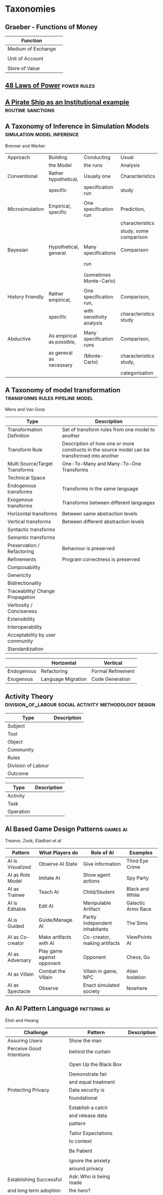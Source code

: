 *  Taxonomies
** Graeber - Functions of Money

   | Function           |   |
   |--------------------+---|
   | Medium of Exchange |   |
   |                    |   |
   | Unit of Account    |   |
   |                    |   |
   | Store of Value     |   |
   
** [[file:48laws.org::*48%20Laws%20of%20Power][48 Laws of Power]]                                                             :power:rules:
** [[file:pirateShip.org::*A%20Pirate%20Ship%20as%20an%20Institutional%20example][A Pirate Ship as an Institutional example]]                                    :routine:sanctions:
** A Taxonomy of Inference in Simulation Models                                 :simulation:model:inference:
   Brenner and Werker

   | Approach         | Building                  | Conducting                | Usual                  | Possible          |
   |                  | the Model                 | the runs                  | Analysis               | Analysis          |
   |------------------+---------------------------+---------------------------+------------------------+-------------------|
   | Conventional     | Rather hypothetical,      | Usually one               | Characteristics        | Comparison        |
   |                  | specific                  | specification run         | study                  |                   |
   |                  |                           |                           |                        |                   |
   | Microsimulation  | Empirical, specific       | One specification run     | Prediction,            |                   |
   |                  |                           |                           | characteristics        |                   |
   |                  |                           |                           | study, some comparison |                   |
   |                  |                           |                           |                        |                   |
   | Bayesian         | Hypothetical, general     | Many specifications       | Comparison             | Characteristics   |
   |                  |                           | run                       |                        | study, Prediction |
   |                  |                           | (sometimes Monte-Carlo)   |                        |                   |
   |                  |                           |                           |                        |                   |
   | History Friendly | Rather empirical,         | One specification run,    | Comparison,            |                   |
   |                  | specific                  | with sensitivity analysis | characteristics study  |                   |
   |                  |                           |                           |                        |                   |
   | Abductive        | As empirical as possible, | Many specification runs   | Comparison,            | Prediction        |
   |                  | as general as necessary   | (Monte-Carlo)             | characteristics study, |                   |
   |                  |                           |                           | categorisation         |                   |
   
** A Taxonomy of model transformation                                           :transforms:rules:pipeline:model:
   Mens and Van Gorp

   | Type                             | Description                                                                                   |
   |----------------------------------+-----------------------------------------------------------------------------------------------|
   | Transformation Definition        | Set of transform rules from one model to another                                              |
   | Transform Rule                   | Description of how one or more constructs in the source model can be transformed into another |
   | Multi Source/Target Transforms   | One-To-Many and Many-To-One Transforms                                                        |
   | Technical Space                  |                                                                                               |
   | Endogenous transforms            | Transforms in the same language                                                               |
   | Exogenous transforms             | Transforms between different languages                                                        |
   | Horizontal transforms            | Between same abstraction levels                                                               |
   | Vertical transforms              | Between different abstraction levels                                                          |
   | Syntactic transforms             |                                                                                               |
   | Semantic transforms              |                                                                                               |
   | Preservation / Refactoring       | Behaviour is preserved                                                                        |
   | Refinements                      | Program correctness is preserved                                                              |
   | Composability                    |                                                                                               |
   | Genericity                       |                                                                                               |
   | Bidirectionality                 |                                                                                               |
   | Traceability/ Change Propagation |                                                                                               |
   | Verbosity / Conciseness          |                                                                                               |
   | Extensibility                    |                                                                                               |
   | Interoperability                 |                                                                                               |
   | Acceptability by user community  |                                                                                               |
   | Standardization                  |                                                                                               |

   |            | Horizontal         | Vertical          |
   |------------+--------------------+-------------------|
   | Endogenous | Refactoring        | Formal Refinement |
   | Exogenous  | Language Migration | Code Generation   |
   
** Activity Theory                                                              :division_of_labour:social:activity:methodology:design:

   | Type               | Description |
   |--------------------+-------------|
   | Subject            |             |
   | Tool               |             |
   | Object             |             |
   |--------------------+-------------|
   | Community          |             |
   | Rules              |             |
   | Division of Labour |             |
   |--------------------+-------------|
   | Outcome            |             |


   | Type      | Description |
   |-----------+-------------|
   | Activity  |             |
   | Task      |             |
   | Operation |             |
   
** AI Based Game Design Patterns                                                :games:ai:
   Treanor, Zook, Eladhari et al

   | Pattern          | What Players do            | Role of AI                     | Examples           |
   |------------------+----------------------------+--------------------------------+--------------------|
   | AI is Visualized | Observe AI State           | Give information               | Third Eye Crime    |
   | AI as Role Model | Imitate AI                 | Show agent actions             | Spy Party          |
   | AI as Trainee    | Teach AI                   | Child/Student                  | Black and White    |
   | AI is Editable   | Edit AI                    | Manipulable Artifact           | Galactic Arms Race |
   | AI is Guided     | Guide/Manage AI            | Partly independent inhabitants | The Sims           |
   | AI as Co-creator | Make artifacts with AI     | Co-creator, making artifacts   | ViewPoints AI      |
   | AI as Adversary  | Play game against opponent | Opponent                       | Chess, Go          |
   | AI as Villain    | Combat the Villain         | Villain in game, NPC           | Alien Isolation    |
   | AI as Spectacle  | Observe                    | Enact simulated society        | Nowhere            |

** An AI Pattern Language                                                       :patterns:ai:
   Elish and Hwang

   | Challenge                | Pattern                | Description |
   |--------------------------+------------------------+-------------|
   | Assuring Users           | Show the man           |             |
   | Perceive Good Intentions | behind the curtain     |             |
   |                          |                        |             |
   |                          | Open Up the Black Box  |             |
   |                          |                        |             |
   |                          | Demonstrate fair       |             |
   |                          | and equal treatment    |             |
   |--------------------------+------------------------+-------------|
   | Protecting Privacy       | Data security is       |             |
   |                          | foundational           |             |
   |                          |                        |             |
   |                          | Establish a catch      |             |
   |                          | and release data       |             |
   |                          | pattern                |             |
   |                          |                        |             |
   |                          | Tailor Expectations    |             |
   |                          | to context             |             |
   |                          |                        |             |
   |                          | Be Patient             |             |
   |                          |                        |             |
   |                          | Ignore the anxiety     |             |
   |                          | around privacy         |             |
   |--------------------------+------------------------+-------------|
   | Establishing Successful  | Ask: Who is being made |             |
   | and long term adoption   | the hero?              |             |
   |                          |                        |             |
   |                          | Plan for the role of   |             |
   |                          | HR                     |             |
   |--------------------------+------------------------+-------------|
   | Demonstrating Accuracy   | Explain the conditions |             |
   | and reliability          | of accuracy            |             |
   |                          |                        |             |
   |                          | Prove success by       |             |
   |                          | showing failure        |             |
   |                          |                        |             |
   |                          | Establish a baseline   |             |

** [[file:notecards.org::*Books][Books]]
** TODO Brown and Levinson (1987) Social Politeness                             :politeness:social:
   In IMMERSE Final report

** Building Problem solvers                                                     :life_cycle:ontology:architecture:
   Ken Forbus, J. Kleer

   | Type                | Description                                          |
   |---------------------+------------------------------------------------------|
   | Knowledge Model     | How is the system's knowledge represented?           |
   |                     |                                                      |
   | Reference mechanism | How do procedures get the data they need to execute? |
   |                     |                                                      |
   | Procedure model     | How are procedures decomposed and organized?         |
   |                     |                                                      |
   | Execution strategy  | How are procedures carried out?                      |
   |                     |                                                      |
   | Dependency model    | What information is recorded about the               |
   |                     | relationships between a system's belief?             |

   Life cycle of AI Program
   | Type                | Description                                                      |
   |---------------------+------------------------------------------------------------------|
   | Conceptualization   | A Problem is chosen. Literature checked to see how others fared. |
   |                     |                                                                  |
   | Initial Exploration | Exploratory programming.                                         |
   |                     |                                                                  |
   | Experimentation     | Workout of idea                                                  |
   |                     |                                                                  |
   | Production          | Application as a module for others to use                      |
   
** Castelfranchi's Taxonomy of Social Action                                    :interference:delegation:action:social:castelfranchi:
   in Modelling social action for AI Agents

   | Type                 | Description                                                                                   |
   |----------------------+-----------------------------------------------------------------------------------------------|
   | Non-Social Action    | Does not treat others as goal-oriented agents                                                 |
   | Weak Social Action   | Action based on social beliefs (about other's minds or actions)                               |
   | Strong Social Action | Action based on social goals. Cognitive delegation. Influencing, power, incentive engineering |
   | Social Goal Adoption | Changing an agent's goals. Goal Adhesion                                                      |

*** Non-Social Action
    |          | To Adapt                | To Induce                   |
    |----------+-------------------------+-----------------------------|
    | Negative | Modify one's play to    | Induce the other to abandon |
    |          | avoid the obstacle      | his threatening goal        |
    |          |                         |                             |
    | Positive | Modify on'es plan       | To induce the other to      |
    |          | by inserting y's action | pursue the goal one needs   |
    |          | to exploit it           |                             |
   
    "Thus communication is not a necessary component of social action and interaction."

*** Principles of Coordination
    | Type          | Description                                              |
    |---------------+----------------------------------------------------------|
    | Reactive      |                                                          |
    | Proactive     |                                                          |
    |---------------+----------------------------------------------------------|
    | Positive      | Exploitation of circumstance                             |
    | Negative      | Avoidance of obstacles                                   |
    |---------------+----------------------------------------------------------|
    | Unilateral    | Only one agent coordinates                               |
    | Bilateral     | Both agents coordinate independently                     |
    | Mutual        | Both agents coordinate and are aware of the coordination |
    |---------------+----------------------------------------------------------|
    | Selfish       | Ego-centered                                             |
    | Collaborative | Adapting to favour another agent's actions               |
   
*** Delegation
    | Type                       | Description                                                 |
    |----------------------------+-------------------------------------------------------------|
    | Unilateral weak delegation | Neither awareness, nor agreement, needed from the delegatee |
    | Inductive delegation       | Actions to induce an action from the delegatee              |
    | Strong Delegation          | Delegation by acceptance from the delegatee                 |

**** Levels of delegation
     | Type                      | Description                                     |
     |---------------------------+-------------------------------------------------|
     | Executive                 | Completely specified task                       |
     | Partial                   | Non-complete specification of task              |
     | Open                      | Delegatee is able to determine course of action |
     |---------------------------+-------------------------------------------------|
     | Domain Task               |                                                 |
     | Planning and Control Task | Meta-tasks                                      |
     |---------------------------+-------------------------------------------------|
     | Strong Dependence         | Ability, knowledge, resource, right, permission |
     | Weak Dependence           | Preference                                      |
   
*** Levels of Collaboration
    | Type                | Description                                                                |
    |---------------------+----------------------------------------------------------------------------|
    | Literal Help        | Adoption of exactly what was delegated                                     |
    | Overhelp            | Goes beyond the delegation, without changing the plan                      |
    | Critical help       | Satisfies relevant results of the plan, with modifications                 |
    | Overcritical help   | Overhelping by modification                                                |
    | Hyper-critical help | Adopting the goal, rather than adopting the plan or satisfying the results |

*** Dependence Patterns
    | Type       | Description              |
    |------------+--------------------------|
    | Mutual     | Realising a commong goal |
    | Reciprocal | Realising different goals |
   
** Chen Taxonomy of variation                                                   :leverage:variation:authorship:
   in 'Evaluating Types of Variations in Interactive Story' Advancement

   | Type                            | Description                                       |
   |---------------------------------+---------------------------------------------------|
   | Ontological/Story Variation     | changes of events and plot                        |
   | Exploratory/Discourse Variation | changes only in presentation and discourse        |
   | Constituent Variation           | change of event important to progression of story |
   | Supplementary Variation         | change of events that do not impact the story     |
   | Meaningful Variation            | change to emotional response                      |
   | Trivial Variation               | change with no emotional response                 |
   
   Authorial Leverage = ( Quality * Quantity * Control ) / Effort

** Classifying Sanctions                                                        :social:balke:sanctions:
   Nardin, Balke-Visser, Ajmeri et al in "Classifying Sanctions and designing
   a conceptual sanctioning process model for socio-technical systems"

   | Type           | Sub-type       | Modality       | Description |
   |----------------+----------------+----------------+-------------|
   | Purpose        | Influence      | Punishment     |             |
   |                |                | Reward         |             |
   |                |                |                |             |
   |                | Performance    | Incapacitation |             |
   |                |                | Guidance       |             |
   |                |                | Enablement     |             |
   |----------------+----------------+----------------+-------------|
   | Issuer         | Formal         |                |             |
   |                | Informal       |                |             |
   |----------------+----------------+----------------+-------------|
   | Locus          | Self-Directed  |                |             |
   |                | Other-Directed |                |             |
   |----------------+----------------+----------------+-------------|
   | Mode           | Direct         |                |             |
   |                | Indirect       |                |             |
   |----------------+----------------+----------------+-------------|
   | Polarity       | Positive       |                |             |
   |                | Negative       |                |             |
   |----------------+----------------+----------------+-------------|
   | Discernibility | Noticeable     |                |             |
   |                | Unnoticeable   |                |             |

** Continuous expansion of citizen participation                                :protest:digital:politics:
   Theocharis, Van Deth

   | Type                | Description                                          |
   |---------------------+------------------------------------------------------|
   | Institutionalised   | Working with party or candidate                      |
   |                     | Dontating money to a political org                   |
   |                     | Attending a political meeting                        |
   |                     | contacting a politician                              |
   |---------------------+------------------------------------------------------|
   | Digitally networked | Commenting on social media on political/social issue |
   | participation       | Posted or shared political links                     |
   |                     | Encouraged others to take action using social media  |
   |---------------------+------------------------------------------------------|
   | Protest             | Signed a petition                                    |
   |                     | Worked for a political action group                  |
   |                     | Joined a demonstration                               |
   |---------------------+------------------------------------------------------|
   | Volunteering        | Volunteered in a charitable organisation             |
   |                     | Volunteered for a community project                  |
   |---------------------+------------------------------------------------------|
   | Consumerist         | Bought products for political/ethical reasons        |
   |                     | Boycotted products for political/ethical reasons     |
   |                     | Donated money to a charitable organisation           |
   |---------------------+------------------------------------------------------|
   
** [[https://casrai.org/credit/][CRediT Contributor Taxonomy]]                                                  :authorship:ontology:

   | Type                       | Description |
   |----------------------------+-------------|
   | Conceptualisation          |             |
   | Data Curation              |             |
   | Formal Analysis            |             |
   | Funding Acquisition        |             |
   | Investigation              |             |
   | Methodology                |             |
   | Project Administration     |             |
   | Resources                  |             |
   | Software                   |             |
   | Supervision                |             |
   | Validation                 |             |
   | Visualisation              |             |
   | Writing - Original Draft   |             |
   | Writing - Review & Editing |             |
   
** [[file:culturalAntroNotes.org::*Cultural%20Anthropology%20notes][Cultural Anthropology notes]]                                                  :formula:tribes:
** Davidsson Taxonomy of Artificial Societies                                   :norms:simulation:society:
   Mentioned in Sebastia "A Framework for Norm Monitoring on Dynamic
   Electronic Institutions"

   | Type        | Description |
   |-------------+-------------|
   | Open        |             |
   | Closed      |             |
   | Semi-Closed |             |
   | Semi-Open   |             |

** Dennett's Intuition Pumps                                                    :argumentation:dennet:intuition_pump:critical_thinking:

   | Type                            | Description                                                                                 |
   |---------------------------------+---------------------------------------------------------------------------------------------|
   | Labels                          | Vivid names to help keep track of things, and alert of danger                               |
   | Examples                        | "The philosophers take pride in doing                                                       |
   |                                 | it all with carefully crafted abstract generalizations"                                     |
   | Analogies and Metaphors         | Mapping features of one problem to another                                                  |
   | Staging                         | Put into place supports to tackle multiple problems at once                                 |
   |---------------------------------+---------------------------------------------------------------------------------------------|
   | Intuition Pump                  | Little stories designed to provoke an intuition of "Yes of course it is so" about a thesis. |
   |---------------------------------+---------------------------------------------------------------------------------------------|
   | General Thinking Tools:         |                                                                                             |
   |---------------------------------+---------------------------------------------------------------------------------------------|
   | Making Mistakes                 |                                                                                             |
   | Rapoport's Rules                | Strategy for successful criticism:                                                          |
   |                                 | 1) Attempt to re-express target position clearly                                            |
   |                                 | 2) List any points of agreement                                                             |
   |                                 | 3) Mention anything learned from the target                                                 |
   |                                 | 4) Then rebut                                                                               |
   |                                 |                                                                                             |
   | Sturgeon's Law                  | 90% of everything is crap                                                                   |
   | Occam's Razor                   | Prefer the simpler explanation                                                              |
   | Using Lay Audiences as decoys   |                                                                                             |
   | Jootsing                        | Jumping out of the system.                                                                  |
   | The "Surely" Operator           | Can indicate weak points in an argument                                                     |
   | Look for Rhetorical Questions   | Indicates trying to take a short cut. Try to answer it.                                     |
   |---------------------------------+---------------------------------------------------------------------------------------------|
   | Thinking about Meaning/Content: |                                                                                             |
   |---------------------------------+---------------------------------------------------------------------------------------------|
   |                                 |                                                                                             |
   |                                 |                                                                                             |
   |                                 |                                                                                             |
   |                                 |                                                                                             |
   |                                 |                                                                                             |
   |---------------------------------+---------------------------------------------------------------------------------------------|
   | Boom Crutches                   |                                                                                             |
   |---------------------------------+---------------------------------------------------------------------------------------------|
   | Parody of Reasoning             | Reductio Ad Absurdum taken dishonestly                                                      |
   | Occam's Broom                   | Sweeping inconvenient complexities under the rug                                            |
   | Rathering                       | "It is not the case that X, as orthodoxy would have you believe;                            |
   |                                 | It is rather Y" as a means to slide past a false dichotomy.                                 |
   | Piling on                       | Hiding an unproven argument.                                                                |
   | Gould Two-Step                  | Create a straw man, then refute it. Then call attention to that                             |
   |                                 | straw man, and use that as your opponent conceding the criticism.                           |
   | Deepity                         | Something that sounds deep by being ambiguous.                                              |
   |                                 |                                                                                             |

   Hofstader on intuition pumps: "consider the intuition pump to be a tool with
   many settings, and 'turn all the knobs' to see if the same intuitions still
   get pumped when you consider variations".

   Quine: "Semantic ascent"

   J.Z Young objecting fanciful language in scientific writing: "English was
   becoming the international language of science, and it behooves us native
   English-speakers to write works that can be read by "a patient Chinese with a
   good dictionary".

   Feynman in "Surely You're Joking, Mr Feynman": "If you've made up your mind
   to test a theory, or you want to explain some idea, you should always decide
   to publish it whichever way it comes out. If we only publish results of a
   certain kind, we can make the argument look good. We must publish both kinds
   of results."
** [[file:ds_9_episodes.org::*DS9%20Episodes][DS9 Episodes]]                                                                 :rules:tv_shows:
** [[file:examples_typology_notes.org::*Examples%20Typology][Examples Typology]]                                                            :examples:
** Fligstein

   | Type                   | Description                        |
   |------------------------+------------------------------------|
   | Roles                  | (Incumbents, Challengers)          |
   | Strategic Action Field |                                    |
   | Broader Field          |                                    |
   | Social Skill           | Existential Function of the Social |
   | IGU                    |                                    |
   | Exogenous Shocks       |                                    |
   | Episodes of Contention |                                    |
   | Settlement           |                                    |
   
** Four Types of Moral Wriggle Room                                             :manipulation:norms:morals:
   Spiekermann

   | Manipulate information | Target Own             | Target others'             |
   | about...               | Beliefs                | Beliefs                    |
   |------------------------+------------------------+----------------------------|
   | action-facts           | Strategic Ignorance    | Hiding behind a small cake |
   |------------------------+------------------------+----------------------------|
   | norm-facts             | Biased Norm Perception | ?                          |

** [[file:General_Games.org::*General%20Games%20and%20IF][General Games and IF]]
** Genre Taxonomy of Organizational Communication                               :questions:ontology:
   in Yoshioka and Herman: "Genre Taxonomy: A Knowledge Repository of Communicative Actions"

*** 5W1H Questions

    | Question | Description |
    |----------+-------------|
    | Why      |             |
    | What     |             |
    | Who/Whom |             |
    | When     |             |
    | Where    |             |
    | How      |             |
    
** Grammar Smells                                                               :programming:language:grammar:
   In Stiljaart and Zaytsev: Towards a taxonomy of Grammar Smells

   | High level    | Mid level        | Description |
   |---------------+------------------+-------------|
   | Organisation: |                  |             |
   |---------------+------------------+-------------|
   | Convention    | Misformat        |             |
   |               | Misnomer         |             |
   |               | SayMyName        |             |
   |               | ZigZag           |             |
   |               | Splat            |             |
   | Notation      | Underuse         |             |
   |               | Overspec         |             |
   |               | Priorities       |             |
   |               | Singleton        |             |
   |               | Combo            |             |
   |               | Chant            |             |
   |               | Deprecated       |             |
   |               | Exotic           |             |
   | Parsing       | Factoring        |             |
   |               | 1SidedRecusion   |             |
   |               | Superset         |             |
   |               | Shotgun          |             |
   |               | NoDefault        |             |
   |               | Action           |             |
   | Duplication   | Echo             |             |
   |               | Clone            |             |
   |               | Foldable         |             |
   |               | Common           |             |
   |               | Permuted         |             |
   |               | Lookalike        |             |
   |---------------+------------------+-------------|
   | Navigation:   |                  |             |
   |---------------+------------------+-------------|
   | Spaghetti     | Uncluster        |             |
   |               | Unsequence       |             |
   |               | StartInTheMiddle |             |
   | Shortage      | AlmostAlphbet    |             |
   |               | ConfusingEntry   |             |
   |               | Dead             |             |
   |               | Bottom           |             |
   |               | Debt             |             |
   | Mixture       | BadLayout        |             |
   |               | Preprocessor     |             |
   |---------------+------------------+-------------|
   | Structure:    |                  |             |
   |---------------+------------------+-------------|
   | Proxy         | Chain            |             |
   |               | Throwaway        |             |
   |               | Weak             |             |
   |               | Ghost            |             |
   |               | Multitool        |             |
   | Dependency    | Diamond          |             |
   |               | Rivalry          |             |
   |               | Ouroboros        |             |
   |               | Soulmates        |             |
   |               | Spillover        |             |
   |               | Mythic           |             |
   | Complexity    | TooWide          |             |
   |               | TooRamose        |             |
   |               | TooRecursive     |             |
   |               | TooNested        |             |
   |               | TooTall          |             |
   |               | Lonely           |             |
   |               | TooModular       |             |
   |               | Greedy           |             |
   |               | Lazy             |             |
   |               | TooCoupled       |             |
** Grimmelmann's Taxonomy of Moderation                                         :governance:rules:digital:moderation:sanctions:
   mentioned in Klonick : The New Governors: The people, rules and processes
   governing online speech

   | Type                        | Description |
   |-----------------------------+-------------|
   | Automatic / Manual          |             |
   | Transparent / Secret        |             |
   | Ex Ante / Ex Post           |             |
   | Centralized / Decentralized |             |

** Group Norm Taxonomy                                                          :agency:responsibility:social:individual:
   In Aldewereld, Dignum and Vasconcelos "Group Norms for Multi-Agent Organisations"

   |                | Individual                 | Representative               | Collective                     |
   |                | Responsibility             | Responsibility               | Responsibility                 |
   |----------------+----------------------------+------------------------------+--------------------------------|
   | Individual     | Role based spec            | "Employees are obliged       | "Every child must clean        |
   | Actorship      | "PC members are            | to do task, but if task      | his/her worktable,             |
   |                | obliged to return reviews" | goes wrong blame management" | otherwise the whole            |
   |                |                            |                              | class will miss morning break" |
   |----------------+----------------------------+------------------------------+--------------------------------|
   | Representative | "Group leader must submit  | "Every meeting out to have   | "The child who broke the       |
   | Actorship      | report by 12pm, otherwise  | public minutes. The chairman | flowerpot must confess,        |
   |                | each student in the group  | is responsible for minutes   | otherwise the whole class      |
   |                | fails the course"          | being taken by the           | will miss morning break."      |
   |                |                            | secretary"                   |                                |
   |----------------+----------------------------+------------------------------+--------------------------------|
   | Collective     | "Groups of more than 3     | "All PhD students must       | "All children must clean the   |
   | Actorship      | children are not allowed   | pack the supervisors stuff   | classroom together, or the     |
   |                | to enter the shop          | for the move, or the         | whole class will miss morning  |
   |                | together"                  | supervisor will be blamed."  | break."                      |

** [[https://wiki.haskell.org/Typeclassopedia#Comonad][haskell typeclassopedia]]                                                      :programming:types:
** Hofstede Culture Theory                                                      :dimensions:norms:social:
   in Andrighetto, Castelfranchi, Mayor et al: "(Social) Norm Dynamics"

   | Type                       | Scale                             | Description |
   |----------------------------+-----------------------------------+-------------|
   | Identity                   | Individualism vs Collectivism     |             |
   | Hierarchy                  | Large vs small power distance     |             |
   | Aggression and Gender      | Masculinity vs Femininity         |             |
   | Otherness and Truth        | uncertainy avoidance vs tolerance |             |
   | Immutability vs Pragmatism | Short- vs Long-term orientation   |             |
   | Gratification of drives    | Indulgence vs Restraint           |             |
   
** [[file:latest_institution_attempt.org][Institution Attempt]]                                                          :programming:rules:
** [[file:institutionStructure.org::*Institution%20Structure][Institution Structure]]                                                        :castelfranchi:norms:activity:institutions:
** Judgment Aggregation Rules                                                   :norms:voting:judgement:
   In Lang, Pigozzi Slavkovik et al: "A Partial Taxonomy of Judgment aggregation
   rules and their properties"

   | Type                          | Rule                   | Description |
   |-------------------------------+------------------------+-------------|
   | Majoritarian                  | Maximal Condorcet      |             |
   |                               | Maxcard Condorcet      |             |
   |-------------------------------+------------------------+-------------|
   | Weighted Majoritarian         | Median                 |             |
   |                               | Ranked Agenda Rule     |             |
   |                               | Leximax                |             |
   |-------------------------------+------------------------+-------------|
   | Elementary Change in Profiles | Young                  |             |
   |                               | Minimal Profile Change |             |
   |-------------------------------+------------------------+-------------|
   | Pseudo-distances              | Hamming                |             |
   |                               | Geodesic               |             |
   |-------------------------------+------------------------+-------------|
   | Scoring                       | MED                    |             |
   |                               | Borda                  |             |
   |                               | Entailment             |             |
   |                               | Disjoint Entailment    |             |
   |                               | Minimal Entailment     |             |
   |                               | Irreducible Entailment |             |
   |-------------------------------+------------------------+-------------|

** Lehnerts Plot Units                                                          :narrative:plot:

   | Plot unit | Type     |
   |-----------+----------|
   |           | Positive |
   |           | Negative |
   |           | Mental   |
   |           |          |

   | Type                                     | Description |
   |------------------------------------------+-------------|
   | Threat                                   |             |
   | Promise                                  |             |
   | Honoured/Denied/Bungled request          |             |
   | Effective/Ineffective/Bungled coercion   |             |
   | Promise honoured/bungled                 |             |
   | coerced agreement                        |             |
   | double cross                             |             |
   | coerced double cross                     |             |
   | unsolicited help                         |             |
   | problem resolution by effective coercion |             |
   | obligation                               |             |
   | serial exchange                          |             |
   | simultaneous exchange                    |             |
   | malicious/kind act                       |             |
   | retaliation                              |             |
   | regrettable mistake                      |             |
   | sabotage                                 |             |
   
** Managing Conflicts between rules                                             :meta:rules:conflict:
   Jagadish, Mendelzon, Mumick

   Meta Rules
   | Type                 | Description                       |
   |----------------------+-----------------------------------|
   | Positive requirement | A ⊃ B. If A fires, B must as well |
   | Disabling Rules      | A and B are mutually exclusive    |
   | Preference Rules     | A < B                             |
   | Scheduling Rules     | A Comes before B                  |
   
** McGrath's Typology of Tasks                                                  :action:tasks:
   In Straus 'Testing a Typology of Tasks: An Empirical Validation of McGrath's
   Group Task Circumplex"

   |                    | Cog-Beh     | Collaborate-     | Gen-Execute       |
   |                    |             | Coordinate       | Choose-Negotiate  |
   |                    |             | Conflict-Resolve |                   |
   |--------------------+-------------+------------------+-------------------|
   | Creativity         | Cognitive   | Collaborate      | Choose-Generate   |
   | Planning           | Behavioural | Collaborate      | Execute-Generate  |
   | Psychomotor        | Behavioural | Coordinate       | Execute-Generate  |
   | Contests           | Behavioural | Coordinate       | Execute-Negotiate |
   | Mixed Motive       | Behavioural | Conflict-Resolve | Negotiate-Execute |
   | Cognitive Conflict | Cognitive   | Conflict-Resolve | Negotiate-Choose  |
   | Judgement          | Cognitive   | Coordinate       | Choose-Negotiate  |
   | Intellective       | Cognitive   | Coordinate       | Choose-Generate   |

** McLean Artist-Programmers                                                    :music:activity:patterns:

   Spiegel's "Manipulations of Musical Patterns"
   | Type          | Description                            |
   |---------------+----------------------------------------|
   | Transposition | Translation by value                   |
   |               |                                        |
   | Reversal      | value inversion or time reversal       |
   |               |                                        |
   | Rotation      | cycle time phase                       |
   |               |                                        |
   | Phase offset  | relative rotation                      |
   |               |                                        |
   | Rescaling     | of time or value                       |
   |               |                                        |
   | Interpolation | adding midpoints and ornamentation     |
   |               |                                        |
   | Extrapolation | continuation                           |
   |               |                                        |
   | Fragmentation | breaking up of an established pattern  |
   |               |                                        |
   | Substitution  | against expectation                    |
   |               |                                        |
   | Combination   | by value - mixing/counterpoint/harmony |
   |               |                                        |
   | Sequencing    | by time                                |
   |               |                                        |
   | Repetition    |                                        |
   

   Time as *Linear Change with Forward Order* or *Repeating Cycles* (Buzsaki  2006)

** [[file:Moise.org::*MOISE%20Notes][MOISE Notes]]                                                                  :organisation:
** TODO [[https://sites.ualberta.ca/~urban/Projects/English/Motif_Index.htm][Mythology Types]]                                                         :mythology:
** Normative Multi Agent Systems
   Andrighetto, Governatori, Noriega, van der Torre. 
    
*** Norms

    |                   |                     | Description                       |
    |-------------------+---------------------+-----------------------------------|
    |                   | Core                | Stable part                       |
    |                   | Penumbra            | More flexible                     |
    |-------------------+---------------------+-----------------------------------|
    |                   | Rule Structure      |                                   |
    |-------------------+---------------------+-----------------------------------|
    | (von Wright)      | Determinative       | define concepts                   |
    |                   |                     |                                   |
    |                   | Technical           | what has to be done to attain     |
    |                   |                     | something                         |
    |                   |                     |                                   |
    |                   | Prescriptions       | regulate actions (who, does what, |
    |                   |                     | in circumstances, and the nature  |
    |                   |                     | of the guidance                   |
    |-------------------+---------------------+-----------------------------------|
    | Hart              | Hierarchy           |                                   |
    |                   | Application         |                                   |
    |                   | Change              |                                   |
    |-------------------+---------------------+-----------------------------------|
    | Tuomela and       | S-Norms             | Emerge as a feature of normative  |
    | Bonnevier-Tuomela |                     | context                           |
    |                   |                     |                                   |
    |                   | R-Norms             | Created by an Authority           |
    |-------------------+---------------------+-----------------------------------|
    | Legal Theory      | Power               | Both *Legal* and *Physical*       |
    |                   | Duty                |                                   |
    |                   | Right               |                                   |
    |                   | Liability           |                                   |
    |                   | Disability          |                                   |
    |                   | Claim               |                                   |
    |                   | Immunity            |                                   |



    | Properties of Norm  |                           | Description                                        |
    |---------------------+---------------------------+----------------------------------------------------|
    | Temporal Properties | When in force,            |                                                    |
    |                     | When can produce effects, |                                                    |
    |                     | when it holds             |                                                    |
    |---------------------+---------------------------+----------------------------------------------------|
    | Normative Effects   | Evaluative                | Specify values to be optimised or minimised        |
    |                     |                           |                                                    |
    |                     | Qualificatory             | ascribe a quality to a person or object            |
    |                     |                           |                                                    |
    |                     | Definitional              | specify meaning of a term                          |
    |                     |                           |                                                    |
    |                     | Deontic                   | obligation, permission, prohibition                |
    |                     |                           |                                                    |
    |                     | Potestative               | Attributes powers                                  |
    |                     |                           |                                                    |
    |                     | Evidentiary               | Establishes conclusion to be drawn from evidence   |
    |                     |                           |                                                    |
    |                     | Existential               | Specify beginning and terminal of entity existence |
    |                     |                           |                                                    |
    |                     | Norm-concerning effects   | Abrogation, repeal, substitution.                  |
    |                     |                           |                                                    |

    
    | Gordon's Requirements            |                                                                                     |
    | for representing norms           |                                                                                     |
    |----------------------------------+-------------------------------------------------------------------------------------|
    | Isomorphism                      |                                                                                     |
    |                                  |                                                                                     |
    | Rule Semantics                   |                                                                                     |
    |                                  |                                                                                     |
    | Defeasibility                    | Conflicts: (exceptions, different rankings, enacted at different times)             |
    |                                  | Resolutions: Lex Specialis, Lex Superior, Lex Posterior                             |
    |                                  | Exclusionary Norms                                                                  |
    |                                  |                                                                                     |
    | Contributory Reasons             | "The educational value of a work needs to be taken into consideration               |
    |                                  | when evaluating whether the work is covered by the copyright doctrine of fair use"  |
    |                                  |                                                                                     |
    | Norm Validity                    | Annulment: repeals as if it had never been enacted                                  |
    |                                  | Abrogation: continues to apply for events which occurred before the rule abrogation |
    |                                  |                                                                                     |
    | Legal Procedures                 | Regulate how to detect violations. eg: illegal detection may void effects           |
    |                                  | Determine effects of violations, eg: Reparative obligations                         |
    |                                  |                                                                                     |
    | Persistence of normative effects |                                                                                     |
    |                                  |                                                                                     |
    | Values                           |                                                                                   |
    
*** Design Guidelines

    | Guideline                                                  |                                 |
    |------------------------------------------------------------+---------------------------------|
    | Motive which definition of nMAS is used                    | (See Norm representation types) |
    | and explain which representation should be adopted         |                                 |
    |                                                            |                                 |
    | Make Explicit why your norms are a kind of soft constraint |                                 |
    | that deserve special analysis                              |                                 |
    |                                                            |                                 |
    | Explain why and how norms can be changed at runtime        |                                 |
    |                                                            |                                 |
    | Discuss the use and role of norms always                   |                                 |
    | as a mechanism in a game theoretic setting                 |                                 |
    |                                                            |                                 |
    | Clarify the role of norms in your system as par of an      |                                 |
    | organisation or institution                                |                                 |
    


    | Norm Representation Type |                                                                   |
    |--------------------------+-------------------------------------------------------------------|
    | Strong                   | Explicit representation in agents and system in a declarative way |
    |                          |                                                                   |
    | Weak                     | Explicit representation in overall system specification |
    |                          |                                                                   |
    | None                     |                                                                   |
    |                          |                                                                   |
    
*** Identified Problems 

    | Problem                                    |                                                               |
    |--------------------------------------------+---------------------------------------------------------------|
    | How to define the relation                 | Example of a priest having the power,                         |
    | between physical and legal power           | but not the permission, to marry two people                   |
    |                                            |                                                               |
    | How to define at which point of time       |                                                               |
    | or in which state an agent has which power |                                                               |
    |--------------------------------------------+---------------------------------------------------------------|
    | How to specify the context in which        |                                                               |
    | norms apply                                |                                                               |
    |                                            |                                                               |
    | How to deal with a lack of                 |                                                               |
    | normative awareness                        |                                                               |
    |                                            |                                                               |
    | How to ensure that norms are followable    |                                                               |
    | for agents                                 |                                                               |
    |                                            |                                                               |
    | How can we check whether a system complies |                                                               |
    | with relevant norms?                       |                                                               |
    |                                            |                                                               |
    | How can we design a system such that it    |                                                               |
    | complies with a given set of norms?        |                                                               |
    |                                            |                                                               |
    | Investigating the connection between games |                                                               |
    | and norms                                  |                                                               |
    |                                            |                                                               |
    | Providing a clarification of the different | (Norm violations may increase upon imposition of sanctioning, |
    | role that norms plain in agents societies  | as it removes the moral component - look into more)           |
    |                                            |                                                               |
    | How do norms contribute to design agents'  |                                                               |
    | organisations?                             |                                                               |
    
*** Open Questions

    |                                            |                               |                                                                              |
    |--------------------------------------------+-------------------------------+------------------------------------------------------------------------------|
    | Moral Agency                               |                               |                                                                              |
    | Group Norms                                |                               |                                                                              |
    | Connection between argumentation and norms |                               |                                                                              |
    | Vagueness and fuzziness of norms           |                               |                                                                              |
    |--------------------------------------------+-------------------------------+------------------------------------------------------------------------------|
    | Arguing about Norms                        | Societal modeling and control | Where individual debate about merits and effects of norms                    |
    |                                            |                               | where indidividuals persuade others about the utility or norm adoption       |
    |                                            |                               |                                                                              |
    |                                            | constitutive norms            | more than two agents performing ontology alignment                           |
    |                                            |                               | avoiding the need for central ontology mapping repository                    |
    |                                            |                               |                                                                              |
    |                                            | regulative norms              | considering norms in practical reasoning                                     |
    |                                            |                               |                                                                              |
    |                                            | normative constraints         | complex norm reasoning for dealines, violation, fulfillment                  |
    |                                            |                               | using argumentation schemes to reason about norms being in force             |
    |                                            |                               |                                                                              |
    |                                            | normative conflict            | developing preference models and logics for reasoning about norm interaction |
    |                                            |                               |                                                                              |
    |                                            | practical reasoning           | integration of domain specific knowledge                                     |
    |                                            |                               | new reasoning heuristics                                                     |
    |                                            |                               |                                                                              |
    |                                            | monitoring norms              | identifying argument schemes which reason about uncertainty                  |
    |                                            |                               | weighing up conflicting uncertain evidence                                   |
    |                                            |                               |                                                                              |
    |--------------------------------------------+-------------------------------+------------------------------------------------------------------------------|
    | Norms about arguing                        | dialogue                      | interplay between dialectical norms and procedural norms                     |
    |                                            |                               | modelling dialogues where several norms regulate a dialogue                  |
    |                                            |                               |                                                                              |
    |                                            | burden of proof               | tools for supporting legal field verification of proof standards             |
    |                                            |                               |                                                                            |

*** Definitions

    | nMAS Definition             |                                                                          |
    |-----------------------------+--------------------------------------------------------------------------|
    | Social Definition           | "A Normative MAS is a MAS governed by restrictions                       |
    |                             | on patterns of behaviour of the agents in the system                     |
    |                             | that are actively or passively transmitted and                           |
    |                             | have a social function and impact."                                      |
    |                             |                                                                          |
    | Norm Change Definition      | "A Normative MAS is a MAS together with normative systems in             |
    |                             | which agents on the one hand decide whether to follow the explicitly     |
    |                             | represented norms, and on the other the normative systems specify        |
    |                             | how and to what extent the agents can modify the norms."                 |
    |                             |                                                                          |
    | Mechanism Design Definition | "A Normative MAS is a MAS organized by means of mechanism                |
    |                             | to represent, communicate, distribut, detect, create, modify and enforce |
    |                             | norms, and mechanism to deliberate about norms and detect norm violation |
    |                             | and fulfillment."                                                        |
    
*** Trends in Deontic Logic

    |                           |                                                                                                        |
    |---------------------------+--------------------------------------------------------------------------------------------------------|
    | Norms without Truth       | Input/Output Logic, NOBL (Aqvist)                                                                      |
    |                           |                                                                                                        |
    | Reasoning about violation | SDL has modality OA, and accessibility relation R                                                      |
    |                           |                                                                                                        |
    | Norm conflicts            | How can deontic logic accommodate conflicts, and how can                                               |
    |                           | conflicts be semantically modeled?                                                                     |
    |                           |                                                                                                        |
    | Time                      | Validity Time and Reference Time of deontic modality                                                   |
    |                           | ie: Obligation now (validity time) to show up tomorrow (reference time)                                |
    |                           |                                                                                                        |
    | Action                    | stit logic.                                                                                            |
    |                           |                                                                                                        |
    | Permissive norms          | was assumed permission is dual of obligation. not necessarily so.                                      |
    |                           |                                                                                                        |
    | Constitutive norms        | Boella and van der Torre notion of logical architecture combining several logics into a complex system |
    |                           | (logical input/output nets)                                                                              |
    |                           |                                                                                                        |
    
*** Trends in NorMAS
    
**** Traditional Normative reasoning
     |                       |                                          |
     |-----------------------+------------------------------------------|
     | Von Wrights System KD | Distinguishes Good/Badd, Right/Wrong     |
     | Anderson              | Represents norms by violation conditions |
     | Hanson                | Preference based semantics               |
     | Makinson              | Iterative approach                       |
     

**** Logics for NorMAS

     | Acronym | Notes                                        |
     |---------+----------------------------------------------|
     | PDF     | Propositional Dynamic Logic                  |
     |---------+----------------------------------------------|
     | ATL     | Alternating-time Temporal Logic              |
     | CTL     | Computational Tree Logic (fragment of ATL)   |
     | CL      | Coalition Logic (fragment of ATL)            |
     |---------+----------------------------------------------|
     | STIT    | See To It That (embeds ATL)                  |
     | DLA     | Dynamic Logic of Agency (embeds CL and STIT) |
     
**** Norm Change

     |                |                                                                   |
     |----------------+-------------------------------------------------------------------|
     | Theory Change  | Alchourron and Makinson the first to study changes to legal code. |
     |                | Amendment, derogtion. Hierarchy of regulations.                   |
     |                | Expansion, revision, contraction.                                 |
     |----------------+-------------------------------------------------------------------|
     | Legal Dynamics | Needs considerable defeasibility and temporal reasoning           |
     |                |                                                                   |
     
**** Agreement process: Bolla and van der Torre (p.74)
     
     |                                  |                                      |
     |----------------------------------+--------------------------------------|
     | Trust update                     | Violation detection                  |
     | Derivation acceptable agreements | Construction argumentation framework |
     | Derivation potential agreements  | Identification of powers of agents   |
     | Generation deontics              | Interpretation of norms              |
     | Judgment Aggregation             | Anchoring and Grounding              |
     | Individual Judgments             |                                      |
     
** Ostrom ADICO                                                                 :institutions:sanctions:ostrom:rules:
   [[file:traceryADICO.org::*Tracery%20norm%20grammars][Tracery norm grammars]]

   | Type       | Description |
   |------------+-------------|
   | Attributes |             |
   | Deontic    |             |
   | Aim        |             |
   | Conditions |             |
   | Or Else    |             |

** Ostrom Taxonomy of Rules                                                     :sanctions:rules:

   | Rule Type       | Description                                                        |
   |-----------------+--------------------------------------------------------------------|
   | Position        | determine roles actors are assigned to                             |
   | Demarcation     | regulate qualifications to enter or leave positions                |
   | Decision making | how decisions are to be made                                       |
   | Choice          | define whichactors may or may not act in an arena                  |
   | Information     | determine amount and importance of information available to actors |
   | payoff          | specify rewards and sanctions linked to actions and outcomes       |
   | Scope           | delimit outcomes                                                  |

** Procedural Content Generation in Games                                       :procedural_content:games:
   Shaker, Togelius, Nelson

   | Type                                    | Description |
   |-----------------------------------------+-------------|
   | Online v Offline                        |             |
   | Necessary v Optional                    |             |
   | Degree and Dimensions of Control        |             |
   | Generic versus adaptive                 |             |
   | Stochastic versus deterministic         |             |
   | Constructive versus generate and test   |             |
   | Automatic generation v mixed authorship |             |

** TODO [[https://sites.ualberta.ca/~urban/Projects/English/Content/Propp_Functions.htm][Propp's story functions]]                                                 :mythology:folklore:narrative:
** Questions Options Criteria                                                   :methodology:design:

   | Type      | Description |
   |-----------+-------------|
   | Questions |             |
   | Options   |             |
   | Criteria  |             |
   
** [[file:workedExamples.org::*Racist%20Police%20Violence][Racist Police Violence]]                                                       :organisation:field:structure:systems:police:
** [[file:threeIdeas.org::*Real%20time,%20Functional%20AI%20authoring%20pipeline.][Real time, Functional AI authoring pipeline.]]                                 :pipeline:modality:
** Reputation System Taxonomy                                                   :judgement:norms:reputation:
   In Hendrikx, Bubendorfer, Chard "Reputation systems: A Survey and Taxonomy"

   | Type     | Structure        | SubStructure        | Description |
   |----------+------------------+---------------------+-------------|
   | Implicit |                  |                     |             |
   |----------+------------------+---------------------+-------------|
   | Explicit | History          | Personal            |             |
   |          |                  | Global              |             |
   |          | Context          | Single              |             |
   |          |                  | Multiple            |             |
   |          |                  | Attribute           |             |
   |          | Collection       | Direct Experience   |             |
   |          |                  | Direct Observation  |             |
   |          |                  | Indirect Individual |             |
   |          |                  | Indirect Group      |             |
   |          |                  | Derived             |             |
   |          | Representation   | Binary              |             |
   |          |                  | Discrete            |             |
   |          |                  | Continuous          |             |
   |          |                  | String              |             |
   |          |                  | Vector              |             |
   |          | Aggregation      | Counting            |             |
   |          |                  | Discrete            |             |
   |          |                  | Probabilistic       |             |
   |          |                  | Fuzzy               |             |
   |          |                  | Flow                |             |
   |          | Entities         | Individual          |             |
   |          |                  | Group               |             |
   |          | Presence         | Online              |             |
   |          |                  | Partial             |             |
   |          |                  | Offline             |             |
   |          | Governance       | Centralized         |             |
   |          |                  | Distributed         |             |
   |          | Fabric           | Structured          |             |
   |          |                  | Unstructured        |             |
   |          | Interoperability | Open                |             |
   |          |                  | Closed              |             |
   |          | Controllable     | Incentives          |             |
   |          |                  | Rules               |             |
   |          | Evaluation       | Holistic            |             |
   |          |                  | Atomistic           |             |
   |          | Data Filtering   | None                |             |
   |          |                  | Recent Subset       |             |
   |          |                  | Selected Subset     |             |
   |          | Data Aging       | None                |             |
   |          |                  | Decay               |             |
   |          |                  | Death of Old        |             |
   |          |                  | Death of Selected   |             |

** Searle Speech Acts                                                           :speech_acts:

   | Type        | Description |
   |-------------+-------------|
   | Assertive   |             |
   | Directive   |             |
   | Commissive  |             |
   | Expressive  |             |
   | Declarative |             |

** [[file:SocialSituationNotes.org::*Social%20Situations][Social Situations]]                                                            :structure:links:
** [[file:structuredSocialSituations2.org::*Social%20Situations%20structured%20by%20institutional%20focus][Social Situations structured by institutional focus]]                          :time:links:fligstein:norms:
** [[file:notebook_notes.org::*speech%20acts][speech acts]]                                                                  :speech_acts:
** Stand on Zanzibar                                                            :society:

   The Innis Mode: "Innis makes no effort to 'spell out' the
   interrelations between the components in his galaxy. He offers no
   consumer packages in his later work, but only do it yourself kits."

   The Subject Matter
   | Developed                                      | Developing                          | Underdeveloped                          |
   |------------------------------------------------+-------------------------------------+-----------------------------------------|
   | U.S.A, Common Europe,                          | China, Yatakang, Egypt,             | Ceylong, Beninia,                       |
   | U.S.S.R, Australia (e.g.)                      | Repub. Union of Nigeria w.          | Afghanistan, Mozambique (e.g.)          |
   |                                                | Ghana (e.g.)                        |                                         |
   |                                                |                                     |                                         |
   | Govt. by public apathy                         | Govt. by "revolutionary parties"    | "Broken-backed" govt.                   |
   |                                                |                                     |                                         |
   | Currency subject to                            | Artificially supported              | Subject to arbitrary                    |
   | frequent revaluation through inflation         | by official action                  | fluctuations                            |
   |                                                |                                     |                                         |
   | Employment by private contract                 | Controlled by state                 | A matter of luck                        |
   |                                                |                                     |                                         |
   | News and entertainment media support           | Directly controlled by govt.        | Run on amateur basis and subject        |
   | govt. owing to patronage and                   | agencies, monolithic viewpoint      | to lapses of taste and reliability      |
   | political inertia                              |                                     |                                         |
   |                                                |                                     |                                         |
   | Diet varied byt factor- or battery-            | Less varied but distributed by      | Below subsistence level,                |
   | produced, requiring expensive supplements      | efficient rationing system          | rationing inefficiently administered    |
   |                                                | ensuring balanced quality           |                                         |
   |                                                |                                     |                                         |
   | Medicare; some free (maternity, child welfare, | All medicare free                   | All paid for but of minimal standard;   |
   | old age), rest paid for but of high standard   | irrespective of nature but          | some states employ witch-doctors        |
   |                                                | of generally lower quality          |                                         |
   | Military service by draft; selective, much     | Universal draft, negligible         | Army and navy escape routes for         |
   | evasion; loyalty of inductees reinforced       | evasion, loyalty enforced           | poverty victims, subject to             |
   | by psychol. techniques                         | by social climate                   | revolutionary outbursts and largely     |
   |                                                |                                     | indep. of govt.                         |
   |                                                |                                     |                                         |
   | Apts universal in cities, houses in low        | Apts universal, houses for          | Houses, shacks, hovels, no relevant     |
   | density areas, street-sleeping permissive      | those in govt. favour,              | legislation, much overcrowding          |
   | though discouraged                             | street sleeping punishable          |                                         |
   |                                                |                                     |                                         |
   | Expressplane, acceleratube, rapitrans,         | Expressplane, fly-wheel bus,        | Bus, truck, bicycle, draft animals, etc |
   | copter, fuel-cell taxi, flywheel bus, etc      | fuel-cell taxi, pedal-cab,          |                                         |
   |                                                | bicycle, etc                        |                                         |
   |                                                |                                     |                                         |
   | Phones efficient with viewscreens              | Efficient in towns but not outside, | Unreliable                              |
   |                                                | some circuits sound only            |                                         |
   |                                                |                                     |                                         |
   | Eugenic legislation agst. idiocy, phenyl-      | Idiocy, phenylketonuria,            | None enforced or enforceable            |
   | ketonuria, haemophilia, diabetes,              | haemophilia, etc. enforcement       |                                         |
   | dichromatism, etc; enforcement strict          | limited by lack of resources        |                                         |
   |                                                |                                     |                                         |
   | Clothes subject to fashion,                    | Clothes state-chosen and made,      | Robes to rags; 1 garment often has      |
   | many disposables for cheapness                 | disposables regarded as luxury      | several wearers                         |
   |                                                |                                     |                                         |
   | Homosexuality tolerated, ambivalence taken     | Extreme intolerance;                | Attitudes dictated by tradition         |
   | for granted                                    | bivving punishable and              | and customers                           |
   |                                                | socially discouraged                |                                         |
   |                                                |                                     |                                         |
   | Tobacco banned owing to carcinogenic effects   | Tolerated subj. to                  | Smoked                                  |
   |                                                | exclusion of carcinogens            |                                         |
   |                                                |                                     |                                         |
   | Marijuana legal, becoming socialised           | Tolerated                           | Traditionally socialised                |
   |                                                |                                     |                                         |
   | Liquor socialised irresp. of legality          | Legal in many countries             | Made at home                            |
   |                                                | but discouraged                     |                                         |
   |                                                |                                     |                                         |
   | Psychedelics illegal, tolerated                | Illegal, fierce enforcement         | Too expensive                           |
   |                                                |                                     |                                         |
   | Resources running low                          | Vigourously exploited               | Sold abroad or incompetently handled    |
   |                                                |                                     |                                         |
   | Population human                               | Population human                    | Population human                        |
   |                                                |                                     |                                         |
   |                                                |                                     |                                         |
   
** TODO [[https://sites.ualberta.ca/~urban/Projects/English/Content/Structural_Analysis_2.htm][Structural Analysis Methods]]                                             :method:
** [[file:structured_social_situtations.org::*Structured%20Social%20Situations][Structured Social Situations]]                                                 :sanctions:society:power:bureaucracy:links:norm_change:norms:
** Suppression across different rule scenarios                                  :sanctions:rules:law:politics:
   In "The Empiricists Insurgency", Bermand and Matanock

   | Opponent(Examples)     | Rule Scenario       | Information   | Government |
   |                        |                     | requirement   | seeks      |
   |------------------------+---------------------+---------------+------------|
   | Boers in South Africa  | No Rules            | Target/Coerce | Security   |
   | Taliban in Afghanistan | Rules of Engagement | Target        | Security   |
   | Gangs in US            | Rule of Law         | Prosecute     | Welfare    |

** Systems Engineering (taxonomy of knowledge types)                            :activity:ontology:knowledge:systems:
   Moser

   Andersons Taxonomy of Knowledge Types (modified)
   | Knowledge  | Definition                                            | Example |
   | type       |                                                       |         |
   |------------+-------------------------------------------------------+---------|
   | Factual    | Terminology, details, elements                        |         |
   | Conceptual | Classifications, principles, models                   |         |
   | Procedural | Techniques, methods                                   |         |
   | Relational | Relations within and between field-specific knowledge |         |

   | Cognitive Process | Definition | Example |
   |-------------------+------------+---------|
   | Remember          |            |         |
   | Understand        |            |         |
   | Apply             |            |         |
   | Analyse           |            |         |
   | Evaluate          |            |         |
   | Create            |            |         |

*** TODO Return to for Activity Theory

** Taxonomy of Autonomy in Holons                                               :action:social:agents:ai:holons:
   M. Schillo and K. Fischer

   | Type of Autonomy   | Description                                                  |
   |--------------------+--------------------------------------------------------------|
   | Skill and Resource | N/A in Collaborative Holons                                  |
   | Goal               | Goal of Holon                                                |
   | Representational   | Set of Holon Heads                                           |
   | Deontic            | Mechanism for Task Delegation                                |
   | Planning           | Membership restrictions                                      |
   | Income             | Profit Distribution                                          |
   | Exit               | Rules for termination of Holon, and initiator of termination |
   | Processing         | All of the above                                             |
   
** Taxonomy of Database Sorting Algorithms                                      :layers:pipeline:sorting:query:questions:database:
   in Graefe "Query Evaluation Techniques for Large Databases"

   | Determinant              | Options                                             |
   |--------------------------+-----------------------------------------------------|
   | Input Division           | Logical Keys (Partioning)                           |
   |                          |                                                     |
   | Result Combination       | Logical Keys (merging)                              |
   |                          |                                                     |
   | Main-memory sort         | Quicksort or replacement selection                  |
   |                          |                                                     |
   | Merging                  | Eager or lazy or semi-eager                         |
   |                          |                                                     |
   | Read-ahead               | None, double-buffering, forecasting                 |
   |                          |                                                     |
   | Input                    | Single-stream or parallel                           |
   |                          |                                                     |
   | Output                   | Single-stream or parallel                           |
   |                          |                                                     |
   | Number of data exchanges | One or Multiple                                     |
   |                          |                                                     |
   | Data exchange            | Before or after local sort                          |
   |                          |                                                     |
   | Sort objects             | Original records or key-RID pairs (substitute sort) |
   |                          |                                                     |

   Hash Table Overflow: Avoidance and Resolution

** Taxonomy of Embodied Actions                                                 :division_of_labour:cooperative:embodiment:action:
   in Robertson "Cooperative work and lived cognition: A Taxonomy of embodied actions"

   | Type                        | In Relation to     |                                              | Description |
   |-----------------------------+--------------------+----------------------------------------------+-------------|
   | Individual Embodied Actions | Physical Objects   | Moving Physical Objects                      |             |
   |                             |                    | Producing a private physical representations |             |
   |                             |                    | Highlighting some aspect of an object        |             |
   |                             |                    | Personal use of a physical object            |             |
   |-----------------------------+--------------------+----------------------------------------------+-------------|
   |                             | Other Bodies       | Emitting signs and monitoring signs          |             |
   |                             |                    | Pretending to be another body                |             |
   |-----------------------------+--------------------+----------------------------------------------+-------------|
   |                             | Physical Workspace | Moving Around                                |             |
   |                             |                    | Pointing at something                        |             |
   |                             |                    | Shifting direction of gaze                   |             |
   |                             |                    | Moving in or out of the shared space         |             |
   |-----------------------------+--------------------+----------------------------------------------+-------------|
   |-----------------------------+--------------------+----------------------------------------------+-------------|
   | Group Activities            |                    | Conversing                                   |             |
   |                             |                    | Looking at the same thing at the same time   |             |
   |                             |                    | Organising shared communication resources    |             |
   |                             |                    | Creating a shared representation             |             |
   |                             |                    | Shared physical use of an object             |             |
   |                             |                    | Focusing group attention                     |             |
   |                             |                    | Breaking into smaller groups and reforming   |             |
   |                             |                    | Seizing the moment                           |             |
   |                             |                    | Doing something else                         |             |
   
** Taxonomy of Erroneous Planning                                               :slips:mistakes:
   T Grant

   | Type      | Description                           |
   |-----------+---------------------------------------|
   | Slip      | Result of a good plan poorly executed |
   | Mistake   | Result of a mistaken plan             |
   |-----------+---------------------------------------|
   | Phenotype | How a mistake manifests               |
   | Genotype  | How a mistake is generated            |

*** CNSI Taxonomy (Rasmussen)

    | Type                       | Description |
    |----------------------------+-------------|
    | Discrimination             |             |
    | Input formation processing |             |
    | Recall                     |             |
    | Inferences                 |             |
    | Physical co-ordination     |             |
   
*** Generic Error-Modelling System (Reason)
    
    | Type            |                                       | Description |
    |-----------------+---------------------------------------+-------------|
    | Skill-based     | Recency and frequency of previous use |             |
    |                 | Environmental control signals         |             |
    |                 | Shared schema properties              |             |
    |                 | Concurrent plans                      |             |
    |                 |                                       |             |
    | Rule-based      | Mind set                              |             |
    |                 | Availability                          |             |
    |                 | Matching bias                         |             |
    |                 | Over-simplification                   |             |
    |                 | Over-confidence                       |             |
    |                 |                                       |             |
    | Knowledge-based | Selectivity                           |             |
    |                 | Working memory overload               |             |
    |                 | Out of sight, out of mind             |             |
    |                 | Thematic vagabonding                  |             |
    |                 | Memory cuing                          |             |
    |                 | Matching bias                         |             |
    |                 | Incomplete/incorrect mental model     |             |
    
*** Hollnagel's linear plan phenotypes

    | Category                     | Type                | Description |
    |------------------------------+---------------------+-------------|
    | Actions in Wrong Place       | Repetition          |             |
    |                              | Restart             |             |
    |                              | Reversal            |             |
    |------------------------------+---------------------+-------------|
    | Actions at Wrong Time        | Omission            |             |
    |                              | Jumping             |             |
    |                              | Delay               |             |
    |                              | Undershoot          |             |
    |                              | Premature Action    |             |
    |------------------------------+---------------------+-------------|
    | Actions of Wrong Type        | Replacement         |             |
    |------------------------------+---------------------+-------------|
    | Actions not included in plan | Insertion           |             |
    |                              | Side-tracking       |             |
    |                              | Intrusion           |             |
    |                              | Capture             |             |
    |                              | Branching           |             |
    |                              | Failure to Complete |             |
    |                              | Overshoot           |             |
    
*** Operator Mutation

    | Type                 | Description |
    |----------------------+-------------|
    | Operator-Set Level   |             |
    | Operator Level       |             |
    | Predicate-list Level |             |
    |                      |             |
    
** Taxonomy of layers in neural nets

   | Library    | Layers                                     |
   |------------+--------------------------------------------|
   | [[https://keras.io/layers/core/][Keras]]      | Dense                                      |
   |            | Activation                                 |
   |            | Dropout                                    |
   |            | Flatten                                    |
   |            | Input                                      |
   |            | Reshape                                    |
   |            | Permute                                    |
   |            | RepeatVector                               |
   |            | Lambda                                     |
   |            | ActivityRegularization                     |
   |            | Masking                                    |
   |            | SpatialDropout - 1,2,3D                    |
   |            |                                            |
   |            | Convolution - n-D                          |
   |            | SeparableConvolution - n-D                 |
   |            | DepthwiseConvolution - n-D                 |
   |            | ConvolutionTranspose - n-D (Deconvolution) |
   |            | Cropping - n-D                             |
   |            | Upsampling - n-D                           |
   |            | ZeroPadding - n-D                          |
   |            |                                            |
   |            | MaxPooling - n-D                           |
   |            | AveragePooling - n-D                       |
   |            | GlobalMaxPooling - n-D                     |
   |            |                                            |
   |            | LocallyConnected - n-D                     |
   |            |                                            |
   |            | Recurrent (RNN)                            |
   |            | Gated Recurrent                            |
   |            | LSTM                                       |
   |            | ConvLSTM                                   |
   |            | RNN-Cell                                   |
   |            | GRU-Cell                                   |
   |            | LSTM-Cell                                  |
   |            |                                            |
   |            | Embedding                                  |
   |            |                                            |
   |            | Add                                        |
   |            | Subtract                                   |
   |            | Multiply                                   |
   |            | Average                                    |
   |            | Maximum                                    |
   |            | Minimum                                    |
   |            | Concatenate                                |
   |            | Dot                                        |
   |            |                                            |
   |            | ReLU (Rectified Linear Unit)               |
   |            | LeakyReLU                                  |
   |            | Parametric ReLU                            |
   |            | ELU (Exponential Linear Unit)              |
   |            | ThresholdReLU                              |
   |            | SoftMax                                    |
   |            |                                            |
   |            | BatchNormalization                         |
   |            |                                            |
   |            | GaussianNoise                              |
   |            | GaussianDropout                            |
   |            | AlphaDropout                               |
   |            |                                            |
   |            | TimeDistributed Wrapper                    |
   |            | Bidirectional Wrapper                      |
   |------------+--------------------------------------------|
   | [[https://mochajl.readthedocs.io/en/latest/user-guide/layers/overview.html][Mocha]]      | Data Layers                                |
   |            | Computation Layers                         |
   |            | Loss Layers                                |
   |            | Statistics Layers                          |
   |            | Utility Layers                             |
   |            |                                            |
   |            | TanH                                       |
   |            | Initializers                               |
   |------------+--------------------------------------------|
   | [[https://lasagne.readthedocs.io/en/latest/modules/layers.html][lasagne]]    |                                            |
   |------------+--------------------------------------------|
   | [[https://blocks.readthedocs.io/en/latest/bricks_overview.html][blocks]]     | Annotates variables with role,             |
   |            | constructs auxiliary variables.            |
   |            |                                            |
   |            | Fork                                       |
   |            | Merge                                      |
   |            | Parallel                                   |
   |            | Attention                                  |
   |            |                                            |
   |            | Path                                       |
   |            | Selector                                   |
   |            |                                            |
   |------------+--------------------------------------------|
   | [[http://caffe.berkeleyvision.org/doxygen/annotated.html][caffe]]      |                                            |
   |------------+--------------------------------------------|
   | [[http://tflearn.org/layers/core/][Tensorflow]] |                                            |
   |------------+--------------------------------------------|
   


** Taxonomy of Norms and Sanctions                                              :enforcement:agents:autonomy:sanctions:norms:
   in Grossi, Aldewereld, Dignum: "Ubi Lex, Ibi Poena: Designing norm
   enforcement in E-institutions"

   | Norm Type        | Description |
   |------------------+-------------|
   | Substantive Norm |             |
   | Check Norm       | Enforcement |
   | Reaction Norm    | Enforcement |
   
   | Autonomy Level | Description |
   |----------------+-------------|
   | Norm           |             |
   | Goal           |             |
   | Plan           |             |
   | Reactivity     |             |

   | Sanction Function | Description                                                     |
   |-------------------+-----------------------------------------------------------------|
   | Discouragement    | Applied by institution, benefits institution                    |
   | Compensation      | To those effected by violation of norm. Institution is mediator |
   | Direct            | Influence Agent immediately and are noticeable                  |
   | Indirect          | Non-observable sanction. Reputation and trust damage           |
   
** Taxonomy of PCG                                                              :ai:games:procedural_content:
   In Yannakakis and Togelius: "Artificial Intelligence and Games"

   | Type    | Sub-Type                                 | Description |
   |---------+------------------------------------------+-------------|
   | Content | Necessary v Optional                     |             |
   |---------+------------------------------------------+-------------|
   | Methods | Stochastic v Deterministic               |             |
   |         | Controllable vs Non-Controllable         |             |
   |         | Constructive vs Generate and Test        |             |
   |---------+------------------------------------------+-------------|
   | Roles   | Autonomy vs Mixed-Initiative             |             |
   |         | Experience Agnostic vs Experience-driven |             |

** [[file:book_notes.org::*The%20Grammar%20of%20Society%20-%20Cristina%20Bicchieri][The Grammar of Society - Cristina Bicchieri]]                                  :rules:norms:
** The State of the Art in Visualising Group Structures in Graphs               :graphs:intuition_pump:visualisation:
   Vehlow, Beck and Weiskopf

   | Type         | Description |
   |--------------+-------------|
   | Visual node  |             |
   | attributes   |             |
   |              |             |
   | juxtaposed   |             |
   |              |             |
   | superimposed |             |
   |              |             |
   | embedded     |             |

** [[file:notecards.org::*Theory][Theory]]                                                                       :meta:rules:norms:structure:
** Towards a Theory of Delegation for Agent Based Systems                       :contract:action:social:delegation:castelfranchi:
   Castelfranchi and Falcone

   | Type       | Description                                |
   |------------+--------------------------------------------|
   | Delegation |                                            |
   | Adoption   |                                            |
   | Contract   | Strict Delegation requires Strict Adoption |
   |            |                                            |

*** Delegation:
    |                 | Unilateral          | Acceptance-based          |
    |-----------------+---------------------+---------------------------|
    |                 | (weak delegation)   |                           |
    | by Exploitation | no mutual belief    | mutual belief             |
    |                 | passive achievement | passive achievement       |
    |-----------------+---------------------+---------------------------|
    |                 | (mild delegation)   |                           |
    | by Induction    | no mutual belief    | mutual belief             |
    |                 | active achievement  | active achievement        |
    |-----------------+---------------------+---------------------------|
    |                 |                     | (Strict delegation)       |
    | by Agreement    |                     | mutual belief and         |
    |                 |                     | mutual active achievement |

*** Adoption:
    |                | Unilateral          | Acceptance Based          |
    |----------------+---------------------+---------------------------|
    | by Spontaneous | (Weak Adoption)     |                           |
    | Initiative     | No mutual belief,   | mutual belief,            |
    |                | passive achievement | passive achievement       |
    |----------------+---------------------+---------------------------|
    | by Agreement   |                     | (Strict Adoption)         |
    |                |                     | mutual belief             |
    |                |                     | mutual active achievement |

*** By Specification of Task
    | Type                  | Description |
    |-----------------------+-------------|
    | Open                  |             |
    | Closed                |             |
    | Partial               |             |
    | Distributed           |             |
    |-----------------------+-------------|
    | Domain                |             |
    | Meta                  |             |
    |-----------------------+-------------|
    | Sub-Delegation        |             |
    |                       |             |
    |-----------------------+-------------|
    | Delegation of Control |             |

*** Levels of Adoption of task
    | Type                | Description |
    |---------------------+-------------|
    | Literal Help        |             |
    | Overhelp            |             |
    | Critical Help       |             |
    | Critical Overhelp   |             |
    | Hyper-critical Help |             |

*** Level of Agency
    | Type        | Description |
    |-------------+-------------|
    | Performance |             |
    | Planning    |             |
    | Goal        |             |

*** Agent Modeling
    | Type                             | Description                             |
    |----------------------------------+-----------------------------------------|
    | Ability                          | Class / Universal / Personal Competence |
    | Reliability                      |                                         |
    | Previous experience of behaviour |                                         |
    | Communication                    |                                         |
    | Attributions to category or role |                                         |
    | Trust                            |                                         |

*** Conflict
    | Type                                         | Description |
    |----------------------------------------------+-------------|
    | Due to contractors sub-help                  |             |
    | Due to Contractor's over/critical/hyper help |             |
    |                                              |             |
    |----------------------------------------------+-------------|
    | Lack of Coordination                         |             |
    | Disagreement about action results            |             |
    | Role and Status                              |             |
    |                                              |             |
    |----------------------------------------------+-------------|
    | Over Task Specification                      |             |

** [[file:tribeDescriptions.org::*Tribe%20Descriptions][Tribe Descriptions]]                                                           :structure:social:society:honourifics:tribes:
** [[file:typewriter.org::*Typewritten%20Notes][Typewritten Notes]]                                                            :organisation:the_watch:rules:phenomenology:conversation:
** [[file:behaviourErrors.org::*Typology%20of%20Behaviour%20Errors][Typology of Behaviour Errors]]                                                 :slips:mistakes:
** Typology of Consumption Practices                                            :social:action:play:consumption:
   Douglas Holt "How Consumers Consume: A Typology of Consumption Practices"


   |           |                       | Purpose of Action |                      |
   |-----------+-----------------------+-------------------+----------------------|
   |           |                       | Autotelic Actions | Instrumental Actions |
   |-----------+-----------------------+-------------------+----------------------|
   | Structure | Object Actions        | Experience        | Integration          |
   | of Action | Interpersonal Actions | Play              | Classification       |

** Typology of Pleasure (Leblanc)                                               :motivation:pleasure:

   | Type       | Description |
   |------------+-------------|
   | Sensation  |             |
   | Fantasy    |             |
   | Narrative  |             |
   | Challenge  |             |
   | Fellowship |             |
   | Discovery  |             |
   | Expression |             |
   | Submission |             |
   
** TODO Typology of Sociotechnical Transition Pathways
   Geels and Schot

** Usability Evaluation Taxonomy                                                :ui:evaluation:usability:
   in Bowman, Gabbard and Hix: "A Survey of Usability Evaluation in Virtual
   Environments : Classification and Comparison of Methods 1 Introduction and
   motivation 2 Distinctive characteristics of VE evaluation"

   |                                                    | Context of                   | Type of                  | User         |
   | Type                                               | Evaluation                   | Results                  | Involvement  |
   |----------------------------------------------------+------------------------------+--------------------------+--------------|
   | Generic Performance Models (Fitts Law etc)         | Generic                      | Quantitative             | Not Required |
   | Informal Summative Evaluation                      | Generic                      | Qualitative              | Required     |
   | Formal Summative Evaluation                        | Generic/Application Specific | Quantitative             | Required     |
   | Heuristic Evaluation                               | Generic/Application Specific | Qualitative              | Not Required |
   | Post-hoc Questionnaire                             | Generic/Application Specific | Quantitative/Qualitative | Required     |
   | Formative Evaluation                               | Application Specific         | Quantitative/Qualitative | Required     |
   | Application Specific Performance Models (GOMS etc) | Application Specific         | Quantitative             | Not Required |
   | Interview/Demo                                     | Application Specific         | Qualitative              | Required     |
   | Cognitive Walkthrough                              | Application Specific         | Qualitative              | Not Required |

** Weber's Types of Authority

   | Type           | Description |
   |----------------+-------------|
   | Charismatic    |             |
   |                |             |
   | Legal-Rational |             |
   |                |             |
   | Traditional    |             |
   
** Wodak The Politics of Fear                                                   :society:social:law:argumentation:politics:

*** The Political Field:
    | Fields of Action                        | Political SubGenres                  | Description |
    |-----------------------------------------+--------------------------------------+-------------|
    | Lawmaking Procedure                     | Law                                  |             |
    |                                         | Bill                                 |             |
    |                                         | Amendment...                         |             |
    |-----------------------------------------+--------------------------------------+-------------|
    | Formation of Public                     | Press Release                        |             |
    | Attitudes, Opinions                     | Interview..                          |             |
    | and Will                                |                                      |             |
    |-----------------------------------------+--------------------------------------+-------------|
    | Party-Internal Formation                | Party Programme                      |             |
    | of Attitudes, Opinions                  | Declaration...                       |             |
    | and Will                                |                                      |             |
    |-----------------------------------------+--------------------------------------+-------------|
    | Inter-party formation of                | Coalition Negotiation                |             |
    | Attitudes, Opinions and Will            | Coalition programme...               |             |
    |-----------------------------------------+--------------------------------------+-------------|
    | Organization of Internation/Inter-State | Speech on occasion of state visit... |             |
    | Relations                               |                                      |             |
    |-----------------------------------------+--------------------------------------+-------------|
    | Political Advertising                   | Election Programme                   |             |
    |                                         | Election Slogan...                   |             |
    |-----------------------------------------+--------------------------------------+-------------|
    | Political Executive and Admin           | Decisions,                           |             |
    |                                         | Chanellors Speech...                 |             |
    |-----------------------------------------+--------------------------------------+-------------|
    | Political Control                       | Declaration of Opposition Party...   |             |
    |-----------------------------------------+--------------------------------------+-------------|
    |                                         |                                      |             |
    | Misc:                                   | Speeches                             |             |
    |                                         | Election Rallies                     |             |
    |                                         | TV Debates                           |             |
    |                                         | TV Interviews                        |             |
    |                                         | Posters                              |             |
    |                                         | Leaflets                             |             |
    |                                         | Comics                               |             |
    |                                         | Facebook                             |             |
    |                                         | Homepages                            |             |
    |                                         | Election Manifestos                  |             |
    |                                         | Songs                                |             |
    |                                         | Slogans                              |             |
    |                                         | Debates in Parliament etc            |             |

*** Aristotle's Taxonomy of Argumentation
    | Type          | Description |
    |---------------+-------------|
    | Definition    |             |
    | Species       |             |
    | Genus         |             |
    | Comparison    |             |
    | Similarity    |             |
    | Difference    |             |
    | The Part      |             |
    | The Whole     |             |
    | Authority     |             |
    | Examples      |             |
    | Analogy       |             |
    | Opposites     |             |
    | Syllogism     |             |
    | Consequential |             |
    | Cause         |             |

*** Topos of Right wing populist rhetoric
    | Type        | Warrant |
    |-------------+---------|
    | People      |         |
    | Usefulness  |         |
    | Uselessness |         |
    | Threat      |         |
    | Burden      |         |
    | Finance     |         |
    | Reality     |         |
    | Numbers     |         |
    | Saviour     |         |
    | History     |         |

** Raph Kosters Social Mechanics

   | Multiplayer Type                 | Mechanics                      | Description                                             |
   |----------------------------------+--------------------------------+---------------------------------------------------------|
   | (True Single Player)             |                                |                                                         |
   | 1 v self/system                  | Helping                        | Outgrowth of spectating. Advice and assistance          |
   |                                  |                                |                                                         |
   |----------------------------------+--------------------------------+---------------------------------------------------------|
   | (Parallel Symmetric)             |                                |                                                         |
   | 1 v system vs 1 v system         | Status                         |                                                         |
   |                                  | Races                          |                                                         |
   |                                  | Leaderboards                   |                                                         |
   |                                  |                                |                                                         |
   |----------------------------------+--------------------------------+---------------------------------------------------------|
   | (Parallel asymmetric)            |                                |                                                         |
   | 1 vs system, 1 vs another system | Tournaments                    |                                                         |
   |                                  |                                |                                                         |
   |----------------------------------+--------------------------------+---------------------------------------------------------|
   | (Opposition)                     |                                |                                                         |
   | 1 vs 1                           | Flower picking                 | Non-zero-sum resource consumption                       |
   |                                  | Dot eating                     | Zero-sum resource consumption                           |
   |                                  | Tug of War                     |                                                         |
   |                                  | Handicapping                   |                                                         |
   |                                  | Secrets                        |                                                         |
   |                                  |                                |                                                         |
   |----------------------------------+--------------------------------+---------------------------------------------------------|
   | (Multifront opposition)          |                                |                                                         |
   | 1 vs 1 vs 1... n                 | Last Man Standing              |                                                         |
   |                                  | Bidding                        | Mediate status via rivalrous good                       |
   |                                  | Booing                         | multiplayer "helping"                                   |
   |                                  | Deception and Bluffing         |                                                         |
   |                                  | 3rd Party Betting              |                                                         |
   |                                  | Prisoners Dilemma              |                                                         |
   |                                  | Gamesmaster Pattern            |                                                         |
   |                                  |                                |                                                         |
   |----------------------------------+--------------------------------+---------------------------------------------------------|
   | (Small groups)                   |                                |                                                         |
   | n vs n                           | Roles                          |                                                         |
   |                                  | Hot potato / Ganging Up        |                                                         |
   |                                  | Rituals                        | Transitions of State, Holidays, Religious               |
   |                                  |                                | Marked with changes of uniform, gatherings, gifts       |
   |                                  | Gifts                          | Transferring rivalrous good to another actor            |
   |                                  | Reciprocity                    | Social expectation of a gift                            |
   |                                  | Mentoring & Twinking           | Onboarding group members via gifting                    |
   |                                  | Identity                       | Means of displaying status and role via rivalrous goods |
   |                                  | Ostracism                      | Group removal via denial of common resources            |
   |                                  |                                |                                                         |
   |----------------------------------+--------------------------------+---------------------------------------------------------|
   | Social Networks                  | Trust                          | Trust - Reputation - Faith                              |
   |                                  | Guilds/Tribes                  |                                                         |
   |                                  | Exclusivity                    | Manipulation of goods' values                           |
   |                                  |                                |                                                         |
   |                                  | Guild v Guild                  |                                                         |
   |                                  | Trade and Contract             |                                                         |
   |                                  |                                |                                                         |
   |                                  | Elections                      |                                                         |
   |                                  | Reputation, Influence and Fame |                                                         |
   |                                  | Public Goods                   |                                                         |
   |                                  | Tragedy of the Commons         |                                                         |
   |                                  | Community                      |                                                         |
   |                                  | Strategy Guides                | Transform of Rule-based secrets into public goods       |
   |                                  | Teamwork                       |                                                         |
   |                                  | Services                       |                                                         |
   |                                  | Cheating                       |                                                         |
   |                                  | Arbitrage                      |                                                         |
   |                                  | Supply Chains                  |                                                         |
   |                                  | User Generated Content         |                                                         |
   |                                  | Griefing                       |                                                         |
   

   | Tiers of Economy        |   |
   |-------------------------+---|
   | Non-market economies    |   |
   | Generalized Reciprocity |   |
   | Balanced reciprocity    |   |
   | Negative reciprocity    |   |
   
   | Naik Identifiers of Tribes        |   |
   |-----------------------------------+---|
   | Social Distance from other Tribes |   |
   | Frequency of Contact              |   |
   | Community of Interests            |   |
   | Scale                             |   |
   | Compactness and self-sufficiency  |   |
   | Politically Organized             |   |
   | Customary Laws                    |   |
   | Multifarious Economic Pursuits    |   |
   
   | Impact of Scale of Tribes |                                      |
   |---------------------------+--------------------------------------|
   | Bands                     | No Fixed Home                        |
   |                           | Egalitarian Leadership               |
   |                           | No real bureaucracy                  |
   |                           | No laws                              |
   |                           | unstratified culture                 |
   |---------------------------+--------------------------------------|
   | Tribes                    | A Single Home                        |
   |                           | Egalitarian or Big man               |
   |                           | Organized resource extraction        |
   |                           | Still unstratified                   |
   |---------------------------+--------------------------------------|
   | Chiefdoms                 | Many homes                           |
   |                           | Castes and Classes                   |
   |                           | Cronyism & monarchs                  |
   |                           | Bureaucracy & laws                   |
   |                           | Taxes, indentured labour and slavery |
   |                           | Public Architecture                  |
   |                           | Luxuries for elites                |
   
   | PASES Model |   |
   |-------------+---|
   | Politics    |   |
   | Arts        |   |
   | Science     |   |
   | Economics   |   |
   | Sociology   |   |
   
